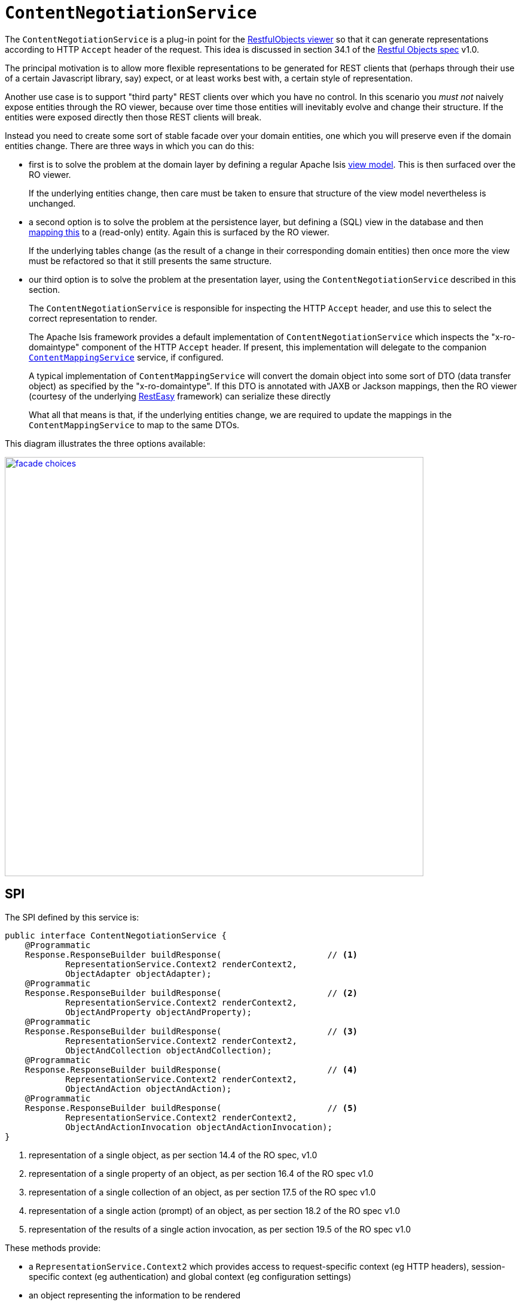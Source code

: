 [[_rgfis_spi_ContentNegotiationService]]
= `ContentNegotiationService`
:Notice: Licensed to the Apache Software Foundation (ASF) under one or more contributor license agreements. See the NOTICE file distributed with this work for additional information regarding copyright ownership. The ASF licenses this file to you under the Apache License, Version 2.0 (the "License"); you may not use this file except in compliance with the License. You may obtain a copy of the License at. http://www.apache.org/licenses/LICENSE-2.0 . Unless required by applicable law or agreed to in writing, software distributed under the License is distributed on an "AS IS" BASIS, WITHOUT WARRANTIES OR  CONDITIONS OF ANY KIND, either express or implied. See the License for the specific language governing permissions and limitations under the License.
:_basedir: ../
:_imagesdir: images/



The `ContentNegotiationService` is a plug-in point for the xref:ugvro.adoc#[RestfulObjects viewer] so that it can generate representations according to HTTP `Accept` header of the request.  This idea is discussed in section 34.1 of the link:http://restfulobjects.org[Restful Objects spec] v1.0.

The principal motivation is to allow more flexible representations to be generated for REST clients that (perhaps through their use of a certain Javascript library, say) expect, or at least works best with, a certain style of representation.

Another use case is to support "third party" REST clients over which you have no control.  In this scenario you _must not_ naively expose entities through the RO viewer, because over time those entities will inevitably evolve and change their structure.  If the entities were exposed directly then those REST clients will break.

Instead you need to create some sort of stable facade over your domain entities, one which you will preserve even if the domain entities change.  There are three ways in which you can do this:

* first is to solve the problem at the domain layer by defining a regular Apache Isis xref:ugbtb.adoc#_ugbtb_view-models[view model].  This is then surfaced over the RO viewer.  +
+
If the underlying entities change, then care must be taken to ensure that structure of the view model nevertheless is unchanged.

* a second option is to solve the problem at the persistence layer, but defining a (SQL) view in the database and then xref:ugbtb.adoc#_ugbtb_other-techniques_mapping-rdbms-views[mapping this] to a (read-only) entity.  Again this is surfaced by the RO viewer.  +
+
If the underlying tables change (as the result of a change in their corresponding domain entities) then once more the view must be refactored so that it still presents the same structure.

* our third option is to solve the problem at the presentation layer, using the `ContentNegotiationService` described in this section. +
+
The `ContentNegotiationService` is responsible for inspecting the HTTP `Accept` header, and use this to select the correct representation to render.  +
+
The Apache Isis framework provides a default implementation of `ContentNegotiationService` which inspects the "x-ro-domaintype" component of the HTTP `Accept` header.  If present, this implementation will delegate to the companion xref:rgsvc.adoc#_rgsvc_spi_ContentMappingService[`ContentMappingService`] service, if configured.  +
+
A typical implementation of `ContentMappingService` will convert the domain object into some sort of DTO (data transfer object) as specified by the "x-ro-domaintype".  If this DTO is annotated with JAXB or Jackson mappings, then the RO viewer (courtesy of the underlying link:http://resteasy.jboss.org/[RestEasy] framework) can serialize these directly  +
+
What all that means is that, if the underlying entities change, we are required to update the mappings in the `ContentMappingService` to map to the same DTOs.

This diagram illustrates the three options available:

image::{_imagesdir}reference-services-spi/ContentNegotiationService/facade-choices.png[width="700px",link="{_imagesdir}reference-services-spi/ContentNegotiationService/facade-choices.png"]




== SPI

The SPI defined by this service is:

[source,java]
----
public interface ContentNegotiationService {
    @Programmatic
    Response.ResponseBuilder buildResponse(                     // <1>
            RepresentationService.Context2 renderContext2,
            ObjectAdapter objectAdapter);
    @Programmatic
    Response.ResponseBuilder buildResponse(                     // <2>
            RepresentationService.Context2 renderContext2,
            ObjectAndProperty objectAndProperty);
    @Programmatic
    Response.ResponseBuilder buildResponse(                     // <3>
            RepresentationService.Context2 renderContext2,
            ObjectAndCollection objectAndCollection);
    @Programmatic
    Response.ResponseBuilder buildResponse(                     // <4>
            RepresentationService.Context2 renderContext2,
            ObjectAndAction objectAndAction);
    @Programmatic
    Response.ResponseBuilder buildResponse(                     // <5>
            RepresentationService.Context2 renderContext2,
            ObjectAndActionInvocation objectAndActionInvocation);
}
----
<1> representation of a single object, as per section 14.4 of the RO spec, v1.0
<2> representation of a single property of an object, as per section 16.4 of the RO spec v1.0
<3> representation of a single collection of an object, as per section 17.5 of the RO spec v1.0
<4> representation of a single action (prompt) of an object, as per section 18.2 of the RO spec v1.0
<5> representation of the results of a single action invocation, as per section 19.5 of the RO spec v1.0

These methods provide:

* a `RepresentationService.Context2` which provides access to request-specific context (eg HTTP headers), session-specific context (eg authentication) and global context (eg configuration settings)

* an object representing the information to be rendered +
+
eg `ObjectAdapter`, `ObjectAndProperty`, `ObjectAndCollection` etc

In all cases, returning `null` will result in the regular RO spec representation being returned.





== Implementation

`ContentNegotiationServiceAbstract` (in `o.a.i.v.ro.rendering.service.conneg`) provides a no-op implementation of the SPI, along with supporting methods:

[source,java]
----
public abstract class ContentNegotiationServiceAbstract implements ContentNegotiationService {
    ...
    protected Object objectOf(final ObjectAdapter objectAdapter) { ... }
    protected Object returnedObjectOf(ObjectAndActionInvocation objectAndActionInvocation) { ... }

    protected Class<?> loadClass(String cls) { ... }

    protected void ensureJaxbAnnotated(Class<?> domainType) { ... }
    protected void ensureDomainObjectAssignable(
        String xRoDomainType, Class<?> domainType, Object domainObject) { ... }
}
----

As discussed in the introduction, the framework also provides a default implementation, `o.a.i.v.ro.rendering.service.conneg.ContentNegotiationServiceXRoDomainType`.   This handles content negotiation for two of the possible representations, object representations and for action result representations:

* For object representations it will handle requests with HTTP `Accept` headers of the form:
** `application/json;profile=urn:org.restfulobjects:repr-types/object;x-ro-domain-type=...`
** `application/xml;profile=urn:org.restfulobjects:repr-types/object;x-ro-domain-type=...`

* for action result representations it will similarly handle requests with HTTP `Accept` headers of the form:
** `application/json;profile=urn:org.restfulobjects:repr-types/action-result;x-ro-domain-type=...` +
** `application/xml;profile=urn:org.restfulobjects:repr-types/action-result;x-ro-domain-type=...`


The value of the `x-ro-domain-type` parameter corresponds to the DTO to be mapped into by the xref:rgsvc.adoc#_rgsvc_spi_ContentMappingService[`ContentMappingService`].

If the DTO is annotated with JAXB, then also note that the runtime type must be annotated with the JAXB `javax.xml.bind.annotation.XmlRootElement` so that RestEasy is able to unambiguously serialize it.




== Usage

You can find an example of all these services in the (non-ASF) http://github.com/isisaddons/isis-app-todoapp[Isis addons' todoapp].  This defines a `ToDoItemDto` class that is JAXB annotated (it is in fact generated from an XSD).

The example app also includes an implementation of `ContentMappingService` that maps `todoapp.dom.module.todoitem.ToDoItem` entities to `todoapp.dto.module.todoitem.ToDoItemDto` classes.

A REST client can therefore request a DTO representation of an entity by invoking

[source]
----
http://localhost:8080/restful/objects/TODO/0
----

with an `Accept` header of:

[source]
----
application/xml;profile=urn:org.restfulobjects:repr-types/object;x-ro-domain-type=todoapp.dto.module.todoitem.ToDoItemDto
----

will result in an XML serialization of that class:

image::{_imagesdir}reference-services-spi/ContentNegotiationService/accept-xml.png[width="700px",link="{_imagesdir}reference-services-spi/ContentNegotiationService/accept-xml.png"]


while similarly hitting the same URL with an `Accept` header of:

[source]
----
application/json;profile=urn:org.restfulobjects:repr-types/object;x-ro-domain-type=todoapp.dto.module.todoitem.ToDoItemDto
----

will result in the JSON serialization of that class:

image::{_imagesdir}reference-services-spi/ContentNegotiationService/accept-json.png[width="700px",link="{_imagesdir}reference-services-spi/ContentNegotiationService/accept-json.png"]




[_rgfis_spi_ContentNegotiationService_Configuration]]
== Configuration

The default `ContentNegotiationServiceXRoDomainType` implementation provides a xref:rgcfg.adoc#_rgcfg_configuring-core[configuration property] which controls whether a mapped domain object is pretty-printed (formatted, indented) or not:

[source,ini]
----
isis.services.ContentNegotiationServiceXRoDomainType.prettyPrint=true
----

If the property is not set, then the default depends on the xref:rgcfg.adoc#_rgcfg_deployment-types[deployment type]; production mode will disable pretty printing, while prototyping mode will enable it.





== Registering the Services

Assuming that the `configuration-and-annotation` services installer is configured (implicit if using the
`AppManifest` to xref:rgcms.adoc#_rgcms_classes_AppManifest-bootstrapping[bootstrap the app]) then Apache Isis' default
implementation of `ContentNegotiationService` service is automatically registered and injected (it is annotated with
`@DomainService`) so no further configuration is required.

To use an alternative implementation, use
xref:rgant.adoc#_rgant-DomainServiceLayout_menuOrder[`@DomainServiceLayout#menuOrder()`] (as explained
in the xref:rgsvc.adoc#_rgsvc_intro_overriding-the-services[introduction] to this guide).



== Related Services

The default implementation of `ContentNegotiationService` delegates to xref:rgsvc.adoc#_rgsvc_spi_ContentMappingService[`ContentMappingService`] (if present) to convert domain entities into a stable form (eg DTO).

The `ContentNegotiationService` is itself called by the (default implementation of) xref:rgfis.adoc#_rgfis_spi_RepresentationService[`RepresentationService`].
